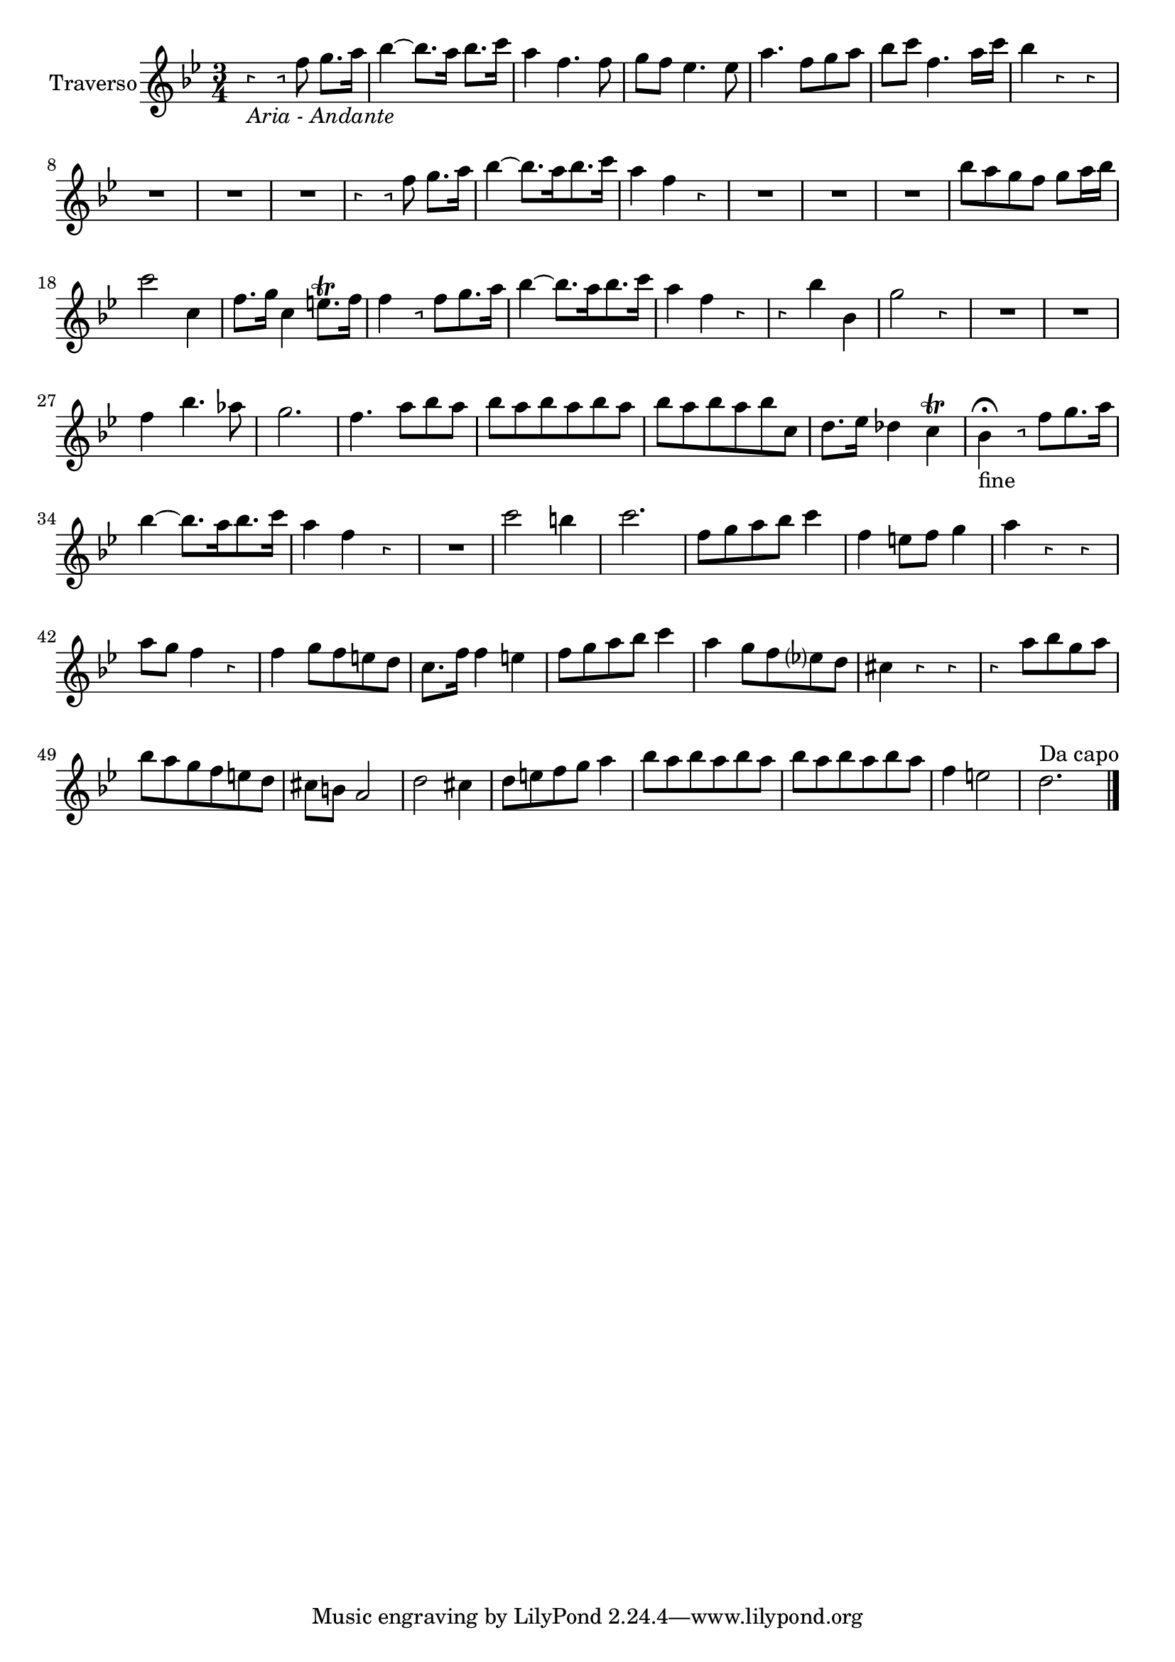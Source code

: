 \version "2.18.2"

\new Staff {
  \relative c'' {


    \set Staff.instrumentName = #"      Traverso"
    \set Staff.midiInstrument = #"Flute"
    \clef "treble"
    \key bes \major \override Rest.style =#'neomensural
    \time 3/4
    r4  _\markup{\italic "Aria - Andante"} r8 f8 g8. a16 | %1
    bes4~ bes8. a16 bes8. c16 | %2
    a4 f4. f8| %3
    g8 f es4. es8| %4
    a4. f8 g a | %5
    bes c f,4. a16 c | %6
    bes 4 r r | %7
    R2. | %8
    R2. | %9
    R2. | %10
    r4 r8 f g8. a16 | %11
    bes4~bes8. [a16 bes8. c16] | %12
    a4 f r | %13
    R2. | %14
    R2. | %15
    R2. | %16
    bes8 [a g f] g a16 bes16 | %17
    c2 c,4 | %18
    f8. g16 c,4 e8.\trill f16 | %19
    f4 r8 f [g8. a16] | %20
    bes4~bes8.[a16 bes8. c16] | %21
    a4 f r | %22
    r bes bes, | %23
    g'2 r4 | %24
    R2. | %25
    R2. | %26
    f4 bes4. as8 | %27
    g2. | %28
    f4. a8 [bes a] | %29
    bes [a bes a bes a] | %30
    bes [a bes a bes c,] | %31
    d8.es16  des4 c\trill | %32
    bes4 \fermata _"fine"r8 f' [g8. a16] | %33
    bes4~bes8.[a16 bes8. c16] | %34
    a4 f r| %35
    R2. | %36
    c'2 b4 | %37
    c2. | %38
    f,8[g a bes] c4 | %39
    f,4 e8 f g4 | %40
    a r  r | %41
    a8 g f4 r | %42
    f g8[f e d] | %43
    c8. f16 f4 e | %44
    f8[g a bes] c4| %45
    a g8[f es? d] | %46
    cis4 r r | %47
    r a'8[bes g a] | %48
    bes8[a g f e d] | %49
    cis b a2 | %50
    d2 cis4 | %51
    d8[e f g] a4 | %52
    bes8[a bes a bes a] | %53
    bes8[a bes a bes a] | %54
    f4 e2| %55
    d2. ^\markup{"Da capo"}
    \bar "|."

  }


}